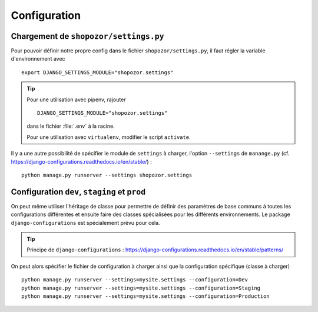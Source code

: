 =============
Configuration
=============

Chargement de ``shopozor/settings.py``
======================================

Pour pouvoir définir notre propre config dans le fichier
``shopozor/settings.py``, il faut régler la variable d'environnement avec 

::

    export DJANGO_SETTINGS_MODULE="shopozor.settings"

..  tip::

    Pour une utilisation avec pipenv, rajouter 

    ::

        DJANGO_SETTINGS_MODULE="shopozor.settings"

    dans le fichier :file:`.env` à la racine.

    Pour une utilisation avec ``virtualenv``, modifier le script ``activate``.

Il y a une autre possibilité de spécifier le module de ``settings`` à charger,
l'option ``--settings`` de ``manange.py`` (cf.
https://django-configurations.readthedocs.io/en/stable/) :

::

    python manage.py runserver --settings shopozor.settings


Configuration ``dev``, ``staging`` et ``prod``
==============================================

On peut même utiliser l'héritage de classe pour permettre de définir des
paramètres de base communs à toutes les configurations différentes et ensuite
faire des classes spécialisées pour les différents environnements. Le package
``django-configurations`` est spécialement prévu pour cela. 

..  tip::

    Principe de ``django-configurations`` : https://django-configurations.readthedocs.io/en/stable/patterns/

On peut alors spécifier le fichier de configuration à charger ainsi que la
configuration spécifique (classe à charger) ::

    python manage.py runserver --settings=mysite.settings --configuration=Dev
    python manage.py runserver --settings=mysite.settings --configuration=Staging
    python manage.py runserver --settings=mysite.settings --configuration=Production


